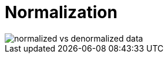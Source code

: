 = Normalization

// See *[denormalization]*.
// See *[database query optimization]*

image::./_/normalized-vs-denormalized-data.png[]
